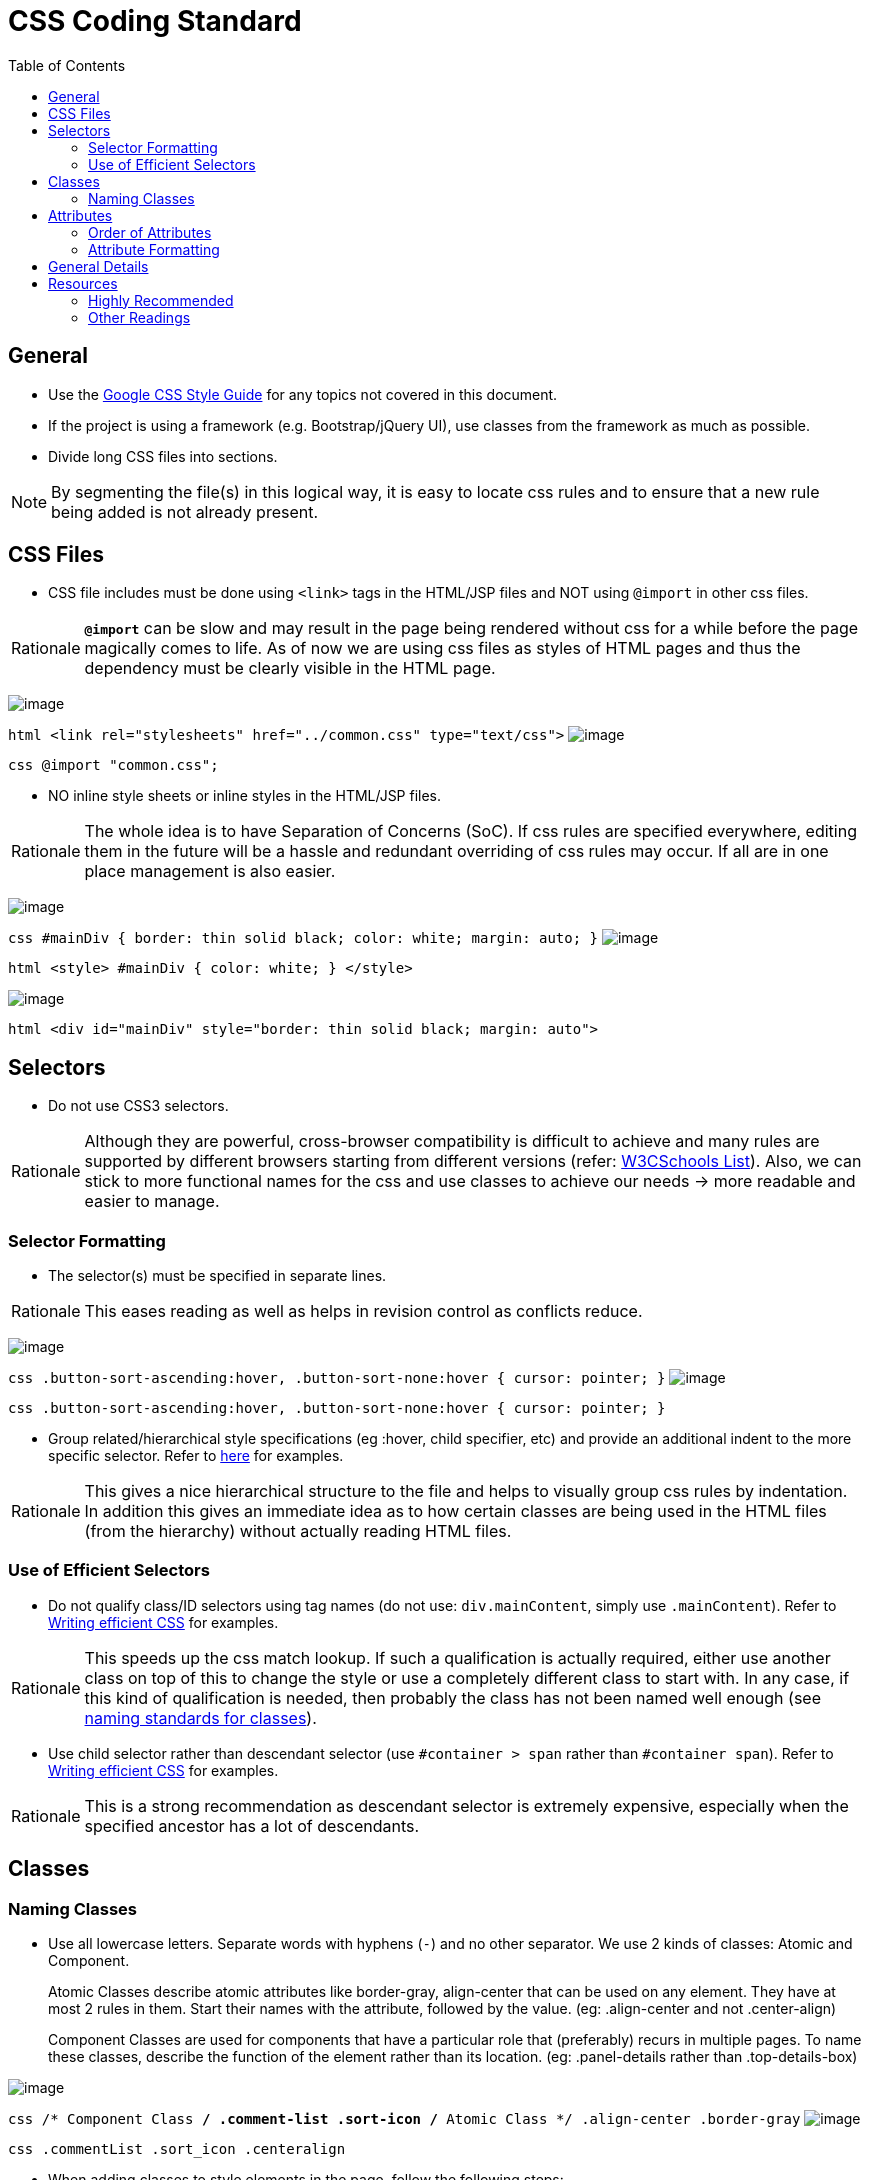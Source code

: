 = CSS Coding Standard
:toc:
:toclevels: 2

== General

* Use the https://google.github.io/styleguide/htmlcssguide.xml[Google CSS Style Guide]
for any topics not covered in this document.
* If the project is using a framework (e.g. Bootstrap/jQuery UI), use classes from the framework as much as possible.
* Divide long CSS files into sections.

[NOTE]
====
By segmenting the file(s) in this logical way, it is easy to locate css rules and to ensure that a new rule
being added is not already present.
====

== CSS Files

* CSS file includes must be done using `<link>` tags in the HTML/JSP files and NOT using `@import` in other css files.

[NOTE,caption=Rationale]
====
*`@import`* can be slow and may result in the page being rendered without css for a while before the page
magically comes to life. As of now we are using css files as styles of HTML pages and thus the dependency
must be clearly visible in the HTML page.
====

image:Good.png[image]

`html      <link rel="stylesheets" href="../common.css" type="text/css">`
image:Bad.png[image]

`css      @import "common.css";`

* NO inline style sheets or inline styles in the HTML/JSP files.

[NOTE,caption=Rationale]
====
The whole idea is to have Separation of Concerns (SoC). If css rules are specified everywhere, editing them
in the future will be a hassle and redundant overriding of css rules may occur. If all are in one place
management is also easier.
====

image:Good.png[image]

`css   #mainDiv {      border: thin solid black;      color: white;      margin: auto;   }`
image:Bad.png[image]

`html   <style>   #mainDiv {      color: white;   }   </style>`

image:Bad.png[image]

`html   <div id="mainDiv" style="border: thin solid black; margin: auto">`

== Selectors

* Do not use CSS3 selectors.

[NOTE,caption=Rationale]
====
Although they are powerful, cross-browser compatibility is difficult to achieve and many rules are supported by
different browsers starting from different versions
(refer: http://www.w3schools.com/cssref/css3_browsersupport.asp[W3CSchools List]).
Also, we can stick to more functional names for the css and use classes to achieve our needs
→ more readable and easier to manage.
====

=== Selector Formatting

* The selector(s) must be specified in separate lines.

[NOTE,caption=Rationale]
====
This eases reading as well as helps in revision control as conflicts reduce.
====

image:Good.png[image]

`css   .button-sort-ascending:hover,   .button-sort-none:hover {      cursor: pointer;   }`
image:Bad.png[image]

`css   .button-sort-ascending:hover, .button-sort-none:hover {      cursor: pointer;   }`

* Group related/hierarchical style specifications (eg :hover, child specifier, etc) and provide an additional indent
to the more specific selector. Refer to http://isobar-idev.github.io/code-standards/#_css_formatting[here]
for examples.

[NOTE,caption=Rationale]
====
This gives a nice hierarchical structure to the file and helps to visually group css rules by indentation.
In addition this gives an immediate idea as to how certain classes are being used in the HTML files
(from the hierarchy) without actually reading HTML files.
====

=== Use of Efficient Selectors

* Do not qualify class/ID selectors using tag names (do not use: `div.mainContent`, simply use `.mainContent`).
Refer to https://developer.mozilla.org/en-US/docs/Web/Guide/CSS/Writing_efficient_CSS#Guidelines_for_Efficient_CSS[Writing efficient CSS]
for examples.

[NOTE,caption=Rationale]
====
This speeds up the css match lookup. If such a qualification is actually required, either use another
class on top of this to change the style or use a completely different class to start with. In any case,
if this kind of qualification is needed, then probably the class has not been named well enough
(see <<naming-classes,naming standards for classes>>).
====

* Use child selector rather than descendant selector (use `#container > span` rather than `#container span`).
Refer to https://developer.mozilla.org/en-US/docs/Web/Guide/CSS/Writing_efficient_CSS#Guidelines_for_Efficient_CSS[Writing efficient CSS]
for examples.

[NOTE,caption=Rationale]
====
This is a strong recommendation as descendant selector is extremely expensive, especially when the
specified ancestor has a lot of descendants.
====

== Classes

=== Naming Classes

* Use all lowercase letters.
Separate words with hyphens (`-`) and no other separator.
We use 2 kinds of classes: Atomic and Component.
+
Atomic Classes describe atomic attributes like border-gray, align-center that can be used on any element.
They have at most 2 rules in them. Start their names with the attribute, followed by the value.
(eg: .align-center and not .center-align)
+
Component Classes are used for components that have a particular role that (preferably) recurs in multiple
pages. To name these classes, describe the function of the element rather than its location.
(eg: .panel-details rather than .top-details-box)

image:Good.png[image]

`css   /* Component Class */   .comment-list   .sort-icon   /* Atomic Class */   .align-center   .border-gray`
image:Bad.png[image]

`css   .commentList   .sort_icon   .centeralign`

* When adding classes to style elements in the page, follow the following steps:
* Try and style the entire component using Bootstrap.
* For any additional css, if the component is used in many places create a functional name for the class.
* If the component does not have any recurring function, utilise the generic classes to achieve the styling.
* *Exception:* If a particular element requires too many generic classes ( > 5) create a functional class name for it.

== Attributes

=== Order of Attributes

* Alphabetize the attributes, disregarding any browser prefix.
All browser-prefixed versions of an attribute must be written together.

[NOTE,caption=Rationale]
====
It makes it easier to locate attributes in a css file.
====

image:Good.png[image]

`css   .sort-icon {      display: block;      float: right;      height: 17px;      margin-top: 1px;      width: 12px;   }`

image:Bad.png[image]

`css   .sort-icon {      width: 12px;      height: 17px;      display: block;      margin-top: 1px;      float: right;   }`

=== Attribute Formatting

* Semicolon after every attribute specification.
* Space after colon.
* Drop the units for 0 values (eg: margin: 0).
* All attribute(s) are to be specified in individual lines.
* Attributes must have one more indentation than the selector.
* Indent attributes that require browser specifications so that the actual attribute being declared is in one column.
Refer to http://learn.shayhowe.com/html-css/writing-your-best-code/#css-coding-practices[Writing Your Best Code]
for examples.

== General Details

* Use shorthands as much as possible (eg `border: 2px 0 1px 4px`).
* DO NOT use `!important` specifier.

[NOTE,caption=Rationale]
====
Using the *!important* specifier overrides the natural flow of specificity and cascading hierarchy of css styles.
Unless absolutely necessary do not use it. If there is such a situation clearly state the reason
with comments (/* */).
====

image:Bad.png[image]

`css    margin: 10px 0 !important;`

== Resources

=== Highly Recommended

* https://google.github.io/styleguide/htmlcssguide.xml[Google CSS Style Guide]
* http://learn.shayhowe.com/html-css/writing-your-best-code/#css-coding-practices[Writing Your Best Code - CSS Coding Practices]

=== Other Readings

* https://code.tutsplus.com/tutorials/30-css-best-practices-for-beginners--net-6741[30 CSS Best Practices For Beginners]
* https://css-tricks.com/css-style-guides[A list of CSS style guides]
* http://isobar-idev.github.io/code-standards/[Isobar Coding Standards]
* https://developer.mozilla.org/en-US/docs/Web/Guide/CSS/Writing_efficient_CSS[Writing efficient CSS (MDN article)]

